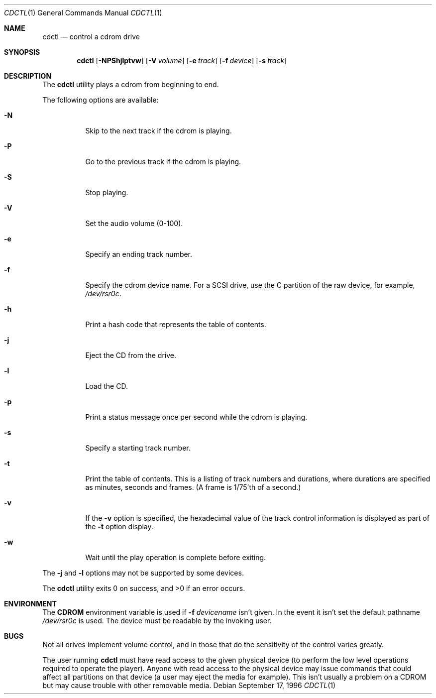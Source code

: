 .\" 	BSDI cdctl.1,v 2.9 1998/07/08 23:03:44 polk Exp
.Dd September 17, 1996
.Dt CDCTL 1
.Os
.Sh NAME
.Nm cdctl
.Nd control a cdrom drive
.Sh SYNOPSIS
.Nm cdctl
.Op Fl NPShjlptvw
.Op Fl V Ar volume
.Op Fl e Ar track
.Op Fl f Ar device
.Op Fl s Ar track
.Sh DESCRIPTION
The
.Nm cdctl
utility plays a cdrom
from beginning to end.
.Pp
The following options are available:
.Bl -tag -width indent
.It Fl N
Skip to the next track if the cdrom is playing.
.It Fl P
Go to the previous track if the cdrom is playing.
.It Fl S
Stop playing.
.It Fl V
Set the audio volume (0-100).
.It Fl e
Specify an ending track number.
.It Fl f
Specify the cdrom device name.
For a SCSI drive, use the C partition of the raw device, for example,
.Pa /dev/rsr0c .
.It Fl h
Print a hash code that represents the table of contents.
.It Fl j
Eject the CD from the drive.
.It Fl l
Load the CD.
.It Fl p
Print a status message once per second while the cdrom is playing.
.It Fl s
Specify a starting track number.
.It Fl t
Print the table of contents.
This is a listing of track numbers and durations,
where durations are
specified as minutes, seconds and frames.
(A frame is 1/75'th of a second.)
.It Fl v
If the
.Fl v
option is specified, the hexadecimal value of the track control information
is displayed as part of the
.Fl t
option display.
.It Fl w
Wait until the play operation is complete before exiting.
.El
.Pp
The
.Fl j
and
.Fl l
options may not be supported by some devices.
.Pp
The
.Nm cdctl
utility exits 0 on success, and >0 if an error occurs.
.Sh ENVIRONMENT
The
.Nm CDROM
environment variable is used if
.Fl f Ar devicename
isn't given. In the event it isn't set the default pathname
.Pa /dev/rsr0c
is used. The device must be readable by the invoking user.
.Sh BUGS
Not all drives implement volume control, and in those that do the
sensitivity of the control varies greatly.
.Pp
The user running
.Nm cdctl
must have read access to the given physical device (to perform the
low level operations required to operate the player).  Anyone with
read access to the physical device may issue commands that could
affect all partitions on that device (a user may eject the media
for example). This isn't usually a problem on a CDROM but may cause
trouble with other removable media.
